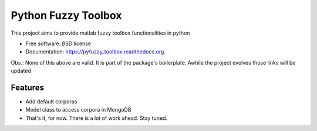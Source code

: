 ===============================
Python Fuzzy Toolbox
===============================

.. image:: https://badge.fury.io/py/pyfuzzy_toolbox.png
    :target: http://badge.fury.io/py/pyfuzzy_toolbox

.. image:: https://travis-ci.org/matheuscas/pyfuzzy_toolbox.png?branch=master
        :target: https://travis-ci.org/matheuscas/pyfuzzy_toolbox

.. image:: https://pypip.in/d/pyfuzzy_toolbox/badge.png
        :target: https://pypi.python.org/pypi/pyfuzzy_toolbox


This project aims to provide matlab fuzzy toolbox functionalities in python

* Free software: BSD license
* Documentation: https://pyfuzzy_toolbox.readthedocs.org.

Obs.: None of this above are valid. It is part of the package's boilerplate. Awhile the project evolves those links will be updated

Features
--------

* Add default corporas
* Model class to access corpora in MongoDB
* That's it, for now. There is a lot of work ahead. Stay tuned. 
